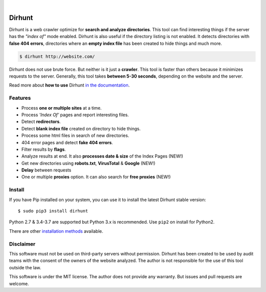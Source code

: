 
.. image:: https://raw.githubusercontent.com/Nekmo/dirhunt/v0.2.0/images/dirhunt.png

|


.. image:: https://img.shields.io/travis/Nekmo/dirhunt.svg?style=flat-square&maxAge=2592000
  :target: https://travis-ci.org/Nekmo/dirhunt
  :alt: Latest Travis CI build status

.. image:: https://img.shields.io/pypi/v/dirhunt.svg?style=flat-square
  :target: https://pypi.org/project/dirhunt/
  :alt: Latest PyPI version

.. image:: https://img.shields.io/pypi/pyversions/dirhunt.svg?style=flat-square
  :target: https://pypi.org/project/dirhunt/
  :alt: Python versions

.. image:: https://img.shields.io/codeclimate/github/Nekmo/dirhunt.svg?style=flat-square
  :target: https://codeclimate.com/github/Nekmo/dirhunt
  :alt: Code Climate

.. image:: https://img.shields.io/codecov/c/github/Nekmo/dirhunt/master.svg?style=flat-square
  :target: https://codecov.io/github/Nekmo/dirhunt
  :alt: Test coverage

.. image:: https://img.shields.io/requires/github/Nekmo/dirhunt.svg?style=flat-square
     :target: https://requires.io/github/Nekmo/dirhunt/requirements/?branch=master
     :alt: Requirements Status


Dirhunt
#######

.. image:: https://asciinema.org/a/xPJXT0MhrvlZ8lJYJYkjxlice.png
     :target: https://asciinema.org/a/xPJXT0MhrvlZ8lJYJYkjxlice
     :align: center
     :alt: Dirhunt Demo Video


Dirhunt is a web crawler optimize for **search and analyze directories**. This tool can find interesting things if the
server has the *"index of"* mode enabled. Dirhunt is also useful if the directory listing is not enabled. It detects
directories with **false 404 errors**, directories where an **empty index file** has been created to hide things and
much more.

.. code-block:: console

    $ dirhunt http://website.com/

Dirhunt does not use brute force. But neither is it just a **crawler**. This tool is faster than others because it
minimizes requests to the server. Generally, this tool takes **between 5-30 seconds**, depending on the website and
the server.

Read more about **how to use** Dirhunt `in the documentation <http://docs.nekmo.org/dirhunt/usage.html>`_.


Features
========

* Process **one or multiple sites** at a time.
* Process *'Index Of'* pages and report interesting files.
* Detect **redirectors**.
* Detect **blank index file** created on directory to hide things.
* Process some html files in search of new directories.
* 404 error pages and detect **fake 404 errors**.
* Filter results by **flags**.
* Analyze results at end. It also **processes date & size** of the Index Pages (NEW!)
* Get new directories using **robots.txt**, **VirusTotal** & **Google** (NEW!)
* **Delay** between requests
* One or multiple **proxies** option. It can also search for **free proxies** (NEW!)


Install
=======
If you have Pip installed on your system, you can use it to install the latest Dirhunt stable version::

    $ sudo pip3 install dirhunt

Python 2.7 & 3.4-3.7 are supported but Python 3.x is recommended. Use ``pip2`` on install for Python2.

There are other `installation methods <http://docs.nekmo.org/dirhunt/installation.html>`_ available.


Disclaimer
==========
This software must not be used on third-party servers without permission. Dirhunt has been created to be used by audit
teams with the consent of the owners of the website analyzed. The author is not responsible for the use of this tool
outside the law.

This software is under the MIT license. The author does not provide any warranty. But issues and pull requests are
welcome.
